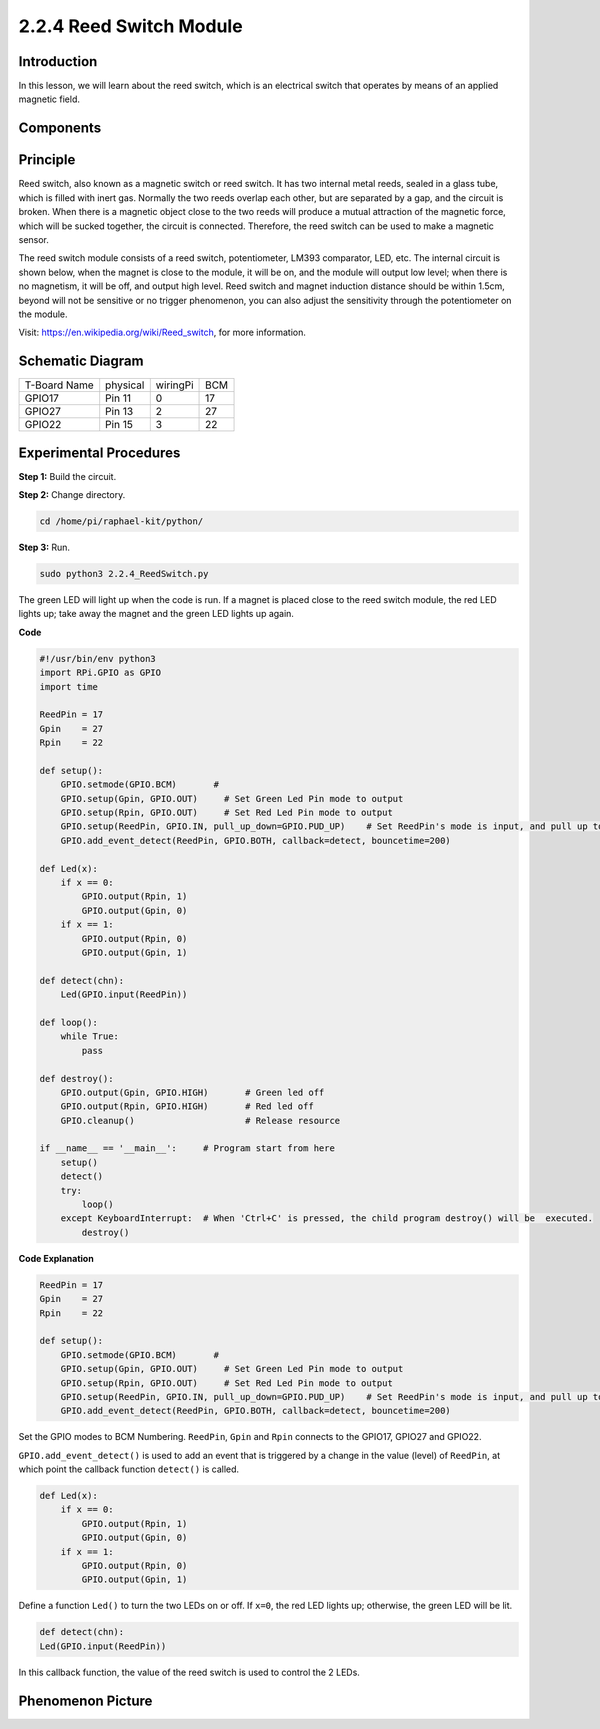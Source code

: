 2.2.4 Reed Switch Module
========================

Introduction
-------------------

In this lesson, we will learn about the reed switch, which is an electrical switch that operates by means of an applied magnetic field.

.. image:: media/2.2.4reed_switch.png
    :width: 300
    :align: center

Components
--------------

.. image:: media/2.2.4component.png
    :width: 700
    :align: center

Principle
---------------
Reed switch, also known as a magnetic switch or reed switch.
It has two internal metal reeds, sealed in a glass tube, which is filled with inert gas. Normally the two reeds overlap each other, but are separated by a gap, and the circuit is broken. When there is a magnetic object close to the two reeds will produce a mutual attraction of the magnetic force, which will be sucked together, the circuit is connected. Therefore, the reed switch can be used to make a magnetic sensor.

.. image:: media/HowItWorksReed.jpg

The reed switch module consists of a reed switch, potentiometer, LM393 comparator, LED, etc. The internal circuit is shown below, when the magnet is close to the module, it will be on, and the module will output low level; when there is no magnetism, it will be off, and output high level. Reed switch and magnet induction distance should be within 1.5cm, beyond will not be sensitive or no trigger phenomenon, you can also adjust the sensitivity through the potentiometer on the module.

.. image:: media/reedswitch_sche.jpg

Visit: https://en.wikipedia.org/wiki/Reed_switch, for more information.

Schematic Diagram
-----------------------

============ ======== ======== ===
T-Board Name physical wiringPi BCM
GPIO17       Pin 11   0        17
GPIO27       Pin 13   2        27
GPIO22       Pin 15   3        22
============ ======== ======== ===

.. image:: media/reed_schematic.png
    :width: 400
    :align: center

.. image:: media/reed_schematic2.png
    :width: 400
    :align: center

Experimental Procedures
-------------------------------

**Step 1:** Build the circuit.

.. image:: media/2.2.4fritzing.png
    :width: 700
    :align: center

**Step 2:** Change directory.

.. code-block::

    cd /home/pi/raphael-kit/python/

**Step 3:** Run.

.. code-block::

    sudo python3 2.2.4_ReedSwitch.py

The green LED will light up when the code is run. If a magnet is placed close to the reed switch module, the red LED lights up; take away the magnet and the green LED lights up again.

**Code**

.. code-block:: python

    #!/usr/bin/env python3
    import RPi.GPIO as GPIO
    import time

    ReedPin = 17
    Gpin    = 27
    Rpin    = 22

    def setup():
        GPIO.setmode(GPIO.BCM)       # 
        GPIO.setup(Gpin, GPIO.OUT)     # Set Green Led Pin mode to output
        GPIO.setup(Rpin, GPIO.OUT)     # Set Red Led Pin mode to output
        GPIO.setup(ReedPin, GPIO.IN, pull_up_down=GPIO.PUD_UP)    # Set ReedPin's mode is input, and pull up to high level(3.3V)
        GPIO.add_event_detect(ReedPin, GPIO.BOTH, callback=detect, bouncetime=200)

    def Led(x):
        if x == 0:
            GPIO.output(Rpin, 1)
            GPIO.output(Gpin, 0)
        if x == 1:
            GPIO.output(Rpin, 0)
            GPIO.output(Gpin, 1)

    def detect(chn):
        Led(GPIO.input(ReedPin))

    def loop():
        while True:
            pass

    def destroy():
        GPIO.output(Gpin, GPIO.HIGH)       # Green led off
        GPIO.output(Rpin, GPIO.HIGH)       # Red led off
        GPIO.cleanup()                     # Release resource

    if __name__ == '__main__':     # Program start from here
        setup()
        detect()
        try:
            loop()
        except KeyboardInterrupt:  # When 'Ctrl+C' is pressed, the child program destroy() will be  executed.
            destroy()

**Code Explanation**

.. code-block::

    ReedPin = 17
    Gpin    = 27
    Rpin    = 22

    def setup():
        GPIO.setmode(GPIO.BCM)       # 
        GPIO.setup(Gpin, GPIO.OUT)     # Set Green Led Pin mode to output
        GPIO.setup(Rpin, GPIO.OUT)     # Set Red Led Pin mode to output
        GPIO.setup(ReedPin, GPIO.IN, pull_up_down=GPIO.PUD_UP)    # Set ReedPin's mode is input, and pull up to high level(3.3V)
        GPIO.add_event_detect(ReedPin, GPIO.BOTH, callback=detect, bouncetime=200)

Set the GPIO modes to BCM Numbering. ``ReedPin``, ``Gpin`` and ``Rpin`` connects to the GPIO17, GPIO27 and GPIO22.

``GPIO.add_event_detect()`` is used to add an event that is triggered by a change in the value (level) of ``ReedPin``, at which point the callback function ``detect()`` is called.

.. code-block::

    def Led(x):
        if x == 0:
            GPIO.output(Rpin, 1)
            GPIO.output(Gpin, 0)
        if x == 1:
            GPIO.output(Rpin, 0)
            GPIO.output(Gpin, 1)

Define a function ``Led()`` to turn the two LEDs on or off. If ``x=0``, the red LED lights up; otherwise, the green LED will be lit.

.. code-block::

    def detect(chn):
    Led(GPIO.input(ReedPin))

In this callback function, the value of the reed switch is used to control the 2 LEDs.

 
Phenomenon Picture
------------------------

.. image:: media/2.2.4reed_switch.jpg
    :width: 500
    :align: center